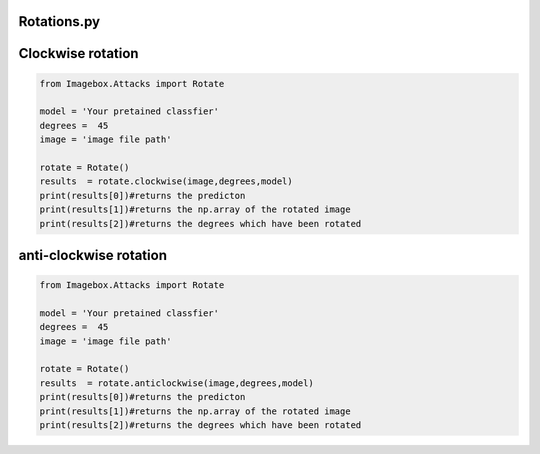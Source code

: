 Rotations.py
=======

Clockwise rotation
========
..   code-block:: python 

  from Imagebox.Attacks import Rotate
  
  model = 'Your pretained classfier'
  degrees =  45
  image = 'image file path'
  
  rotate = Rotate()
  results  = rotate.clockwise(image,degrees,model)
  print(results[0])#returns the predicton
  print(results[1])#returns the np.array of the rotated image
  print(results[2])#returns the degrees which have been rotated
  
  
anti-clockwise rotation
========

..   code-block:: python 

  from Imagebox.Attacks import Rotate
  
  model = 'Your pretained classfier'
  degrees =  45
  image = 'image file path'
  
  rotate = Rotate()
  results  = rotate.anticlockwise(image,degrees,model)
  print(results[0])#returns the predicton
  print(results[1])#returns the np.array of the rotated image
  print(results[2])#returns the degrees which have been rotated
